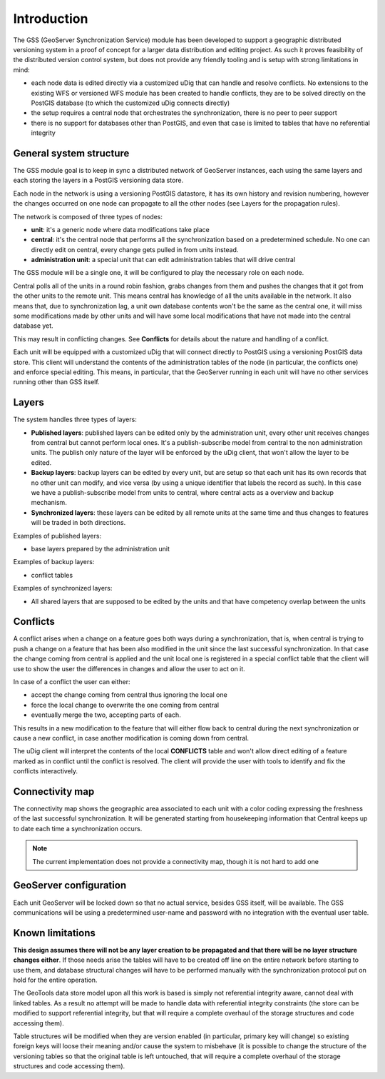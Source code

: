 .. _versioning_gss_introduction:

Introduction
============

The GSS (GeoServer Synchronization Service) module has been developed to support a geographic distributed versioning system in a proof of concept for a larger data distribution and editing project.
As such it proves feasibility of the distributed version control system, but does not provide any friendly tooling and is setup with strong limitations in mind:

* each node data is edited directly via a customized uDig that can handle and resolve conflicts. No extensions to the existing WFS or versioned WFS module has been created to handle conflicts, they are to be solved directly on the PostGIS database (to which the customized uDig connects directly)
* the setup requires a central node that orchestrates the synchronization, there is no peer to peer support
* there is no support for databases other than PostGIS, and even that case is limited to tables that have no referential integrity

General system structure
-------------------------
The GSS module goal is to keep in sync a distributed network of GeoServer instances, each using the same layers and each storing the layers in a PostGIS versioning data store.

Each node in the network is using a versioning PostGIS datastore, it has its own history and revision numbering, however the changes occurred on one node can propagate to all the other nodes (see Layers for the propagation rules).

The network is composed of three types of nodes:

* **unit**: it's a generic node where data modifications take place
* **central**: it's the central node that performs all the synchronization based on a predetermined schedule. No one can directly edit on central, every change gets pulled in from units instead.
* **administration unit**: a special unit that can edit administration tables that will drive central
 
The GSS module will be a single one, it will be configured to play the necessary role on each node.

Central polls all of the units in a round robin fashion, grabs changes from them and pushes the changes that it got from the other units to the remote unit. This means central has knowledge of all the units available in the network. It also means that, due to synchronization lag, a unit own database contents won't be the same as the central one, it will miss some modifications made by other units and will have some local modifications that have not made into the central database yet.

This may result in conflicting changes. See **Conflicts** for details about the nature and handling of a conflict.

Each unit will be equipped with a customized uDig that will connect directly to PostGIS using a versioning PostGIS data store. This client will understand the contents of the administration tables of the node (in particular, the conflicts one) and enforce special editing. This means, in particular, that the GeoServer running in each unit will have no other services running other than GSS itself.

Layers
------

The system handles three types of layers:

* **Published layers**: published layers can be edited only by the administration unit, every other unit receives changes from central but cannot perform local ones. It's a publish-subscribe model from central to the non administration units. The publish only nature of the layer will be enforced by the uDig client, that won't allow the layer to be edited.
* **Backup layers**: backup layers can be edited by every unit, but are setup so that each unit has its own records that no other unit can modify, and vice versa (by using a unique identifier that labels the record as such). In this case we have a publish-subscribe model from units to central, where central acts as a overview and backup mechanism. 
* **Synchronized layers**:  these layers can be edited by all remote units at the same time and thus changes to features will be traded in both directions.

Examples of published layers:

* base layers prepared by the administration unit

Examples of backup layers:

* conflict tables

Examples of synchronized layers:

* All shared layers that are supposed to be edited by the units and that have competency overlap between the units

Conflicts
----------

A conflict arises when a change on a feature goes both ways during a synchronization, that is, when central is trying to push a change on a feature that has been also modified in the unit since the last successful synchronization. In that case the change coming from central is applied and the unit local one is registered in a special conflict table that the client will use to show the user the differences in changes and allow the user to act on it.

In case of a conflict the user can either:

* accept the change coming from central thus ignoring the local one
* force the local change to overwrite the one coming from central 
* eventually merge the two, accepting parts of each. 

This results in a new modification to the feature that will either flow back to central during the next synchronization or cause a new conflict, in case another modification is coming down from central.

The uDig client will interpret the contents of the local **CONFLICTS** table and won't allow direct editing of a feature marked as in conflict until the conflict is resolved. The client will provide the user with tools to identify and fix the conflicts interactively.

Connectivity map
----------------

The connectivity map shows the geographic area associated to each unit with a color coding expressing the freshness of the last successful synchronization. It will be generated starting from housekeeping information that Central keeps up to date each time a synchronization occurs.

.. note:: The current implementation does not provide a connectivity map, though it is not hard to add one

GeoServer configuration
-----------------------

Each unit GeoServer will be locked down so that no actual service, besides GSS itself, will be available. 
The GSS communications will be using a predetermined user-name and password with no integration with the eventual user table.

Known limitations
------------------

**This design assumes there will not be any layer creation to be propagated and that there will be no layer structure changes either**.
If those needs arise the tables will have to be created off line on the entire network before starting to use them, and database structural changes will have to be performed manually with the synchronization protocol put on hold for the entire operation.

The GeoTools data store model upon all this work is based is simply not referential integrity aware, cannot deal with linked tables. As a result no attempt will be made to handle data with referential integrity constraints (the store can be modified to support referential integrity, but that will require a complete overhaul of the storage structures and code accessing them).

Table structures will be modified when they are version enabled (in particular, primary key will change) so existing foreign keys will loose their meaning and/or cause the system to misbehave (it is possible to change the structure of the versioning tables so that the original table is left untouched, that will require a complete overhaul of the storage structures and code accessing them).